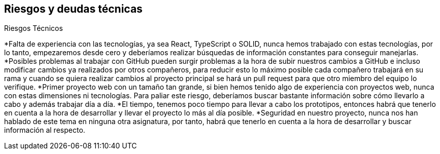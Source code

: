 [[section-technical-risks]]
== Riesgos y deudas técnicas


[role="arc42help"]
****
.Riesgos Técnicos

*Falta de experiencia con las tecnologías, ya sea React, TypeScript o SOLID, nunca hemos trabajado con estas tecnologías, por lo tanto, empezaremos desde cero y deberíamos realizar búsquedas de información constantes para conseguir manejarlas.
*Posibles problemas al trabajar con GitHub pueden surgir problemas a la hora de subir nuestros cambios a GitHub e incluso modificar cambios ya realizados por otros compañeros, para reducir esto lo máximo posible cada compañero trabajará en su rama y cuando se quiera realizar cambios al proyecto principal se hará un pull request para que otro miembro del equipo lo verifique.
*Primer proyecto web con un tamaño tan grande, si bien hemos tenido algo de experiencia con proyectos web, nunca con estas dimensiones ni tecnologías. Para paliar este riesgo, deberíamos buscar bastante información sobre cómo llevarlo a cabo y además trabajar día a día.
*El tiempo, tenemos poco tiempo para llevar a cabo los prototipos, entonces habrá que tenerlo en cuenta a la hora de desarrollar y llevar el proyecto lo más al día posible.
*Seguridad en nuestro proyecto, nunca nos han hablado de este tema en ninguna otra asignatura, por tanto, habrá que tenerlo en cuenta a la hora de desarrollar y buscar información al respecto.

.Deudas Técnicas

****
